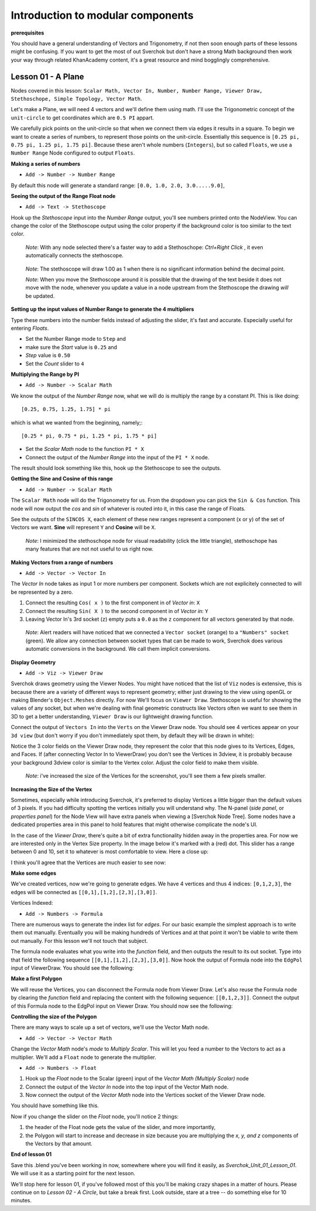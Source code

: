 **********************************
Introduction to modular components
**********************************

**prerequisites**

You should have a general understanding of Vectors and Trigonometry, if not then soon enough parts of these lessons might be confusing. If you want to get the most of out Sverchok but don't have a strong Math background then work your way through related KhanAcademy content, it's a great resource and mind bogglingly comprehensive.

Lesson 01 - A Plane
-------------------

Nodes covered in this lesson: ``Scalar Math, Vector In, Number, Number Range, Viewer Draw, Stethoschope, Simple Topology, Vector Math``. 

Let's make a Plane, we will need 4 vectors and we'll define them using math. I'll use the Trigonometric concept of the ``unit-circle`` to get coordinates which are ``0.5 PI`` appart. 

.. image:: https://cloud.githubusercontent.com/assets/619340/5426922/20290ef0-837b-11e4-9863-8a0a586aed7d.png

We carefully pick points on the unit-circle so that when we connect them via edges it results in a square. To begin we want to create a series of numbers, to represent those points on the unit-circle. Essentially this sequence is ``[0.25 pi, 0.75 pi, 1.25 pi, 1.75 pi]``. Because these aren't whole numbers (``Integers``), but so called ``Floats``, we use a ``Number Range`` Node configured to output ``Floats``.

**Making a series of numbers**

-  ``Add -> Number -> Number Range``

|number_range|

By default this node will generate a standard range: ``[0.0, 1.0, 2.0, 3.0.....9.0]``,

**Seeing the output of the Range Float node**

-  ``Add -> Text -> Stethoscope``  

Hook up the `Stethoscope` input into the `Number Range` output, you'll see numbers printed onto the NodeView. You can change the color of the Stethoscope output using the color property if the background color is too similar to the text color.

   *Note*: With any node selected there's a faster way to add a Stethoschope: `Ctrl+Right Click` , it even automatically connects the stethoscope.

|num_range_and_stethoscope_default|

   *Note*: The stethoscope will draw 1.00 as 1 when there is no significant information behind the decimal point.

   *Note*: When you move the Stethoscope around it is possible that the drawing of the text beside it does not move with the node, whenever you update a value in a node upstream from the Stethoscope the drawing *will* be updated.

**Setting up the input values of Number Range to generate the 4 multipliers**

Type these numbers into the number fields instead of adjusting the slider, it's fast and accurate. Especially useful for entering *Floats*.

- Set the Number Range mode to ``Step`` and 
- make sure the *Start* value is ``0.25`` and 
- *Step* value is ``0.50``
- Set the *Count* slider to ``4``

|num_range_and_stethoscope|

**Multiplying the Range by PI**

-  ``Add -> Number -> Scalar Math`` 

We know the output of the *Number Range* now, what we will do is multiply the range by a constant PI. This is like doing::

   [0.25, 0.75, 1.25, 1.75] * pi

which is what we wanted from the beginning, namely;::

   [0.25 * pi, 0.75 * pi, 1.25 * pi, 1.75 * pi]

- Set the *Scalar Math* node to the function ``PI * X`` 
- Connect the output of the *Number Range* into the input of the ``PI * X`` node.

The result should look something like this, hook up the Stethoscope to see the outputs.

|pi_times_xrange|

**Getting the Sine and Cosine of this range**

-  ``Add -> Number -> Scalar Math``

The ``Scalar Math`` node will do the Trigonometry for us. From the dropdown you can pick the ``Sin & Cos`` function. This node will now output the *cos* and *sin* of whatever is routed into it, in this case the range of Floats.

|sincos_img1|

See the outputs of the ``SINCOS X``, each element of these new ranges represent a component (x or y) of the set of Vectors we want. **Sine** will represent ``Y`` and **Cosine** will be ``X``. 

   *Note*: I minimized the stethoschope node for visual readability (click the little triangle), stethoschope has many features that are not not useful to us right now.

**Making Vectors from a range of numbers**

- ``Add -> Vector -> Vector In``

The `Vector In` node takes as input 1 or more numbers per component. Sockets which are not explicitely connected to will be represented by a zero. 

1) Connect the resulting ``Cos( x )`` to the first component in of *Vector in*: ``X``
2) Connect the resulting ``Sin( X )`` to the second component in of *Vector in*: ``Y``
3) Leaving Vector In's 3rd socket (``z``) empty puts a ``0.0`` as the ``z`` component for all vectors generated by that node.

  *Note*: Alert readers will have noticed that we connected a ``Vector socket`` (orange) to a ``"Numbers" socket`` (green). We allow any connection between socket types that can be made to work, Sverchok does various automatic conversions in the background. We call them implicit conversions.

|sincos_img2|

**Display Geometry**

- ``Add -> Viz -> Viewer Draw``

Sverchok draws geometry using the Viewer Nodes. You might have noticed that the list of ``Viz`` nodes is extensive, this is because there are a variety of different ways to represent geometry; either just drawing to the view using openGL or making Blender's ``Object.Meshes`` directly. For now We'll focus on ``Viewer Draw``. Stethoscope is useful for showing the values of any socket, but when we're dealing with final geometric constructs like Vectors often we want to see them in 3D to get a better understanding, ``Viewer Draw`` is our lightweight drawing function.

Connect the output of ``Vectors In`` into the ``Verts`` on the Viewer Draw node. You should see 4 vertices appear on your ``3d view`` (but don't worry if you don't immediately spot them, by default they will be drawn in white):

|first_vdmk3|

Notice the 3 color fields on the Viewer Draw node, they represent the color that this node gives to its Vertices, Edges, and Faces. If (after connecting Vector In to ViewerDraw) you don't see the Vertices in 3dview, it is probably because your background 3dview color is similar to the Vertex color. Adjust the color field to make them visible.

  *Note*: i've increased the size of the Vertices for the screenshot, you'll see them a few pixels smaller.

**Increasing the Size of the Vertex**

Sometimes, especially while introducing Sverchok, it's preferred to display Vertices a little bigger than the default values of 3 pixels. If you had difficulty spotting the vertices initially you will understand why. The N-panel (`side panel`, or `properties panel`) for the Node View will have extra panels when viewing a [Sverchok Node Tree]. Some nodes have a dedicated properties area in this panel to hold features that might otherwise complicate the node's UI.

.. image:: https://cloud.githubusercontent.com/assets/619340/5428036/647ff2c8-83b5-11e4-9344-31c85d24357f.png

In the case of the `Viewer Draw`, there's quite a bit of extra functionality hidden away in the properties area. For now we are interested only in the Vertex Size property. In the image below it's marked with a (red) dot. This slider has a range between 0 and 10, set it to whatever is most comfortable to view. Here a close up:

.. image:: https://cloud.githubusercontent.com/assets/619340/5427696/06cd4b46-83a9-11e4-8d10-11d488d83755.png

I think you'll agree that the Vertices are much easier to see now:

.. image:: https://cloud.githubusercontent.com/assets/619340/5428263/75b7bdc6-83bc-11e4-85e6-caa18f79dea1.png

**Make some edges**

We've created vertices, now we're going to generate edges. We have 4 vertices and thus 4 indices: ``[0,1,2,3]``, the edges will be connected as ``[[0,1],[1,2],[2,3],[3,0]]``.

Vertices Indexed: 

.. image:: https://cloud.githubusercontent.com/assets/619340/5428066/f9445494-83b5-11e4-9b3b-6294d732fa00.png

- ``Add -> Numbers -> Formula``

There are numerous ways to generate the index list for `edges`. For our basic example the simplest approach is to write them out manually. Eventually you will be making hundreds of Vertices and at that point it won't be viable to write them out manually. For this lesson we'll not touch that subject.

The formula node evaluates what you write into the `function` field, and then outputs the result to its out socket. Type into that field the following sequence ``[[0,1],[1,2],[2,3],[3,0]]``. Now hook the output of Formula node into the ``EdgPol`` input of ViewerDraw. You should see the following:

.. image:: https://cloud.githubusercontent.com/assets/619340/5428298/e89ce388-83bd-11e4-949e-2f416b90c5d0.png

**Make a first Polygon**

We will reuse the Vertices, you can disconnect the Formula node from Viewer Draw.
Let's also reuse the Formula node by clearing the `function` field and replacing the content with the following sequence: ``[[0,1,2,3]]``. Connect the output of this Formula node to the EdgPol input on Viewer Draw. You should now see the following:

.. image:: https://cloud.githubusercontent.com/assets/619340/5428321/ea0e4d64-83be-11e4-96c3-78a93e915012.png

**Controlling the size of the Polygon**

There are many ways to scale up a set of vectors, we'll use the Vector Math node.

- ``Add -> Vector -> Vector Math``

Change the `Vector Math` node's `mode` to `Multiply Scalar`. This will let you feed a number to the Vectors to act as a multiplier. We'll add a ``Float`` node to generate the multiplier. 

- ``Add -> Numbers -> Float``

1) Hook up the `Float` node to the Scalar (green) input of the `Vector Math (Multiply Scalar)` node
2) Connect the output of the `Vector In` node into the top input of the Vector Math node. 
3) Now connect the output of the `Vector Math` node into the Vertices socket of the Viewer Draw node.

You should have something like this. 

|final_image|

Now if you change the slider on the `Float` node, you'll notice 2 things: 

1) the header of the Float node gets the value of the slider, and more importantly, 
2) the Polygon will start to increase and decrease in size because you are multiplying the `x, y, and z` components of the Vectors by that amount.

**End of lesson 01**

Save this .blend you've been working in now, somewhere where you will find it easily, as `Sverchok_Unit_01_Lesson_01`. We will use it as a starting point for the next lesson.

We'll stop here for lesson 01, if you've followed most of this you'll be making crazy shapes in a matter of hours. Please continue on to `Lesson 02 - A Circle`, but take a break first. Look outside, stare at a tree -- do something else for 10 minutes.


.. |number_range| image:: https://user-images.githubusercontent.com/619340/81541992-40bf7500-9374-11ea-82ce-4e5b1bbffb7a.png
.. |num_range_and_stethoscope_default| image:: https://user-images.githubusercontent.com/619340/81544402-c5f85900-9377-11ea-8a88-d13b3a9d00ce.png
.. |num_range_and_stethoscope| image:: https://user-images.githubusercontent.com/619340/81544544-f93ae800-9377-11ea-8789-fda3e2fb2500.png
.. |final_image| image:: https://user-images.githubusercontent.com/619340/81545437-2b007e80-9379-11ea-8af0-08a16f35060a.png
.. |pi_times_xrange| image:: https://user-images.githubusercontent.com/619340/81560341-850d3e00-9391-11ea-87f9-6f3b551ebeb9.png
.. |sincos_img1| image:: https://user-images.githubusercontent.com/619340/81560667-2a281680-9392-11ea-8223-29b9e09d01f7.png
.. |sincos_img2| image:: https://user-images.githubusercontent.com/619340/81565850-4def5a80-939a-11ea-9bc9-62c59414027c.png
.. |first_vdmk3| image:: https://user-images.githubusercontent.com/619340/81568926-c48e5700-939e-11ea-84c0-72a884369054.png